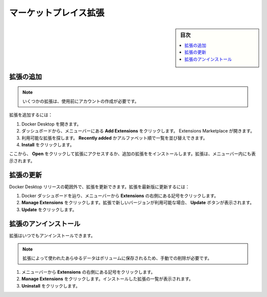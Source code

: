 .. -*- coding: utf-8 -*-
.. URL: https://docs.docker.com/desktop/extensions/marketplace/
   doc version: 20.10
      https://github.com/docker/docker.github.io/blob/master/desktop/extensions/marketplace.md
.. check date: 2022/09/18
.. Commits on Sep 8, 2022 8bce7328f1d7f6df2ccd508d2f2970c244ebc10f
.. -----------------------------------------------------------------------------

.. Marketplace extensions
.. _desktop-marketplace-extensions:

==================================================
マーケットプレイス拡張
==================================================

.. sidebar:: 目次

   .. contents:: 
       :depth: 3
       :local:

.. Add an extension
.. _desktop-add-an-extention:

拡張の追加
==========

..    Note
    For some extensions, a separate account needs to be created before use.

.. note::

   いくつかの拡張は、使用前にアカウントの作成が必要です。

.. To add an extension:

拡張を追加するには：

..  Open Docker Desktop.
    From the Dashboard, select Add Extensions in the menu bar. The Extensions Marketplace opens.
    Browse the available extensions. You can sort the list of extensions by Recently added or alphabetically.
    Click Install.

1. Docker Desktop を開きます。
2. ダッシュボードから、メニューバーにある **Add Extensions** をクリックします。 Extensions Marketplace が開きます。
3. 利用可能な拡張を探します。 **Recently added** かアルファベット順で一覧を並び替えできます。
4. **Install** をクリックします。

.. From here, you can click Open to access the extension or install additional extensions. The extension also appears in the menu bar.

ここから、 **Open** をクリックして拡張にアクセスするか、追加の拡張ををインストールします。拡張は、メニューバー内にも表示されます。

.. Update an extension
.. _desktop-update-an-extension:

拡張の更新
==========

.. You can update any extension outside of Docker Desktop releases. To update an extension to the latest version:

Docker Desktop リリースの範囲外で、拡張を更新できます。拡張を最新版に更新するには：

..  Navigate to Docker Dashboard, and from the menu bar select the ellipsis to the right of Extensions.
    Click Manage Extensions. If an extension has a new version available, it displays an Update button.
    Click Update.

1. Docker ダッシュボードを辿り、メニューバーから **Extensions** の右側にある記号をクリックします。
2. **Manage Extensions** をクリックします。拡張で新しいバージョンが利用可能な場合、 **Update** ボタンが表示されます。
3. **Update** をクリックします。

.. Uninstall an extension
.. _desktop-uninstall-an-extension:

拡張のアンインストール
==============================

.. You can uninstall an extension at any time.

拡張はいつでもアンインストールできます。

..  Note
    Any data used by the extension that is stored in a volume must be manually deleted.

.. note::

   拡張によって使われたあらゆるデータはボリュームに保存されるため、手動での削除が必要です。

..  From the menu bar, select the ellipsis to the right of Extensions.
    Click Manage Extensions. This displays a list of extensions you’ve installed.
    Click Uninstall.

1. メニューバーから **Extensions** の右側にある記号をクリックします。
2. **Manage Extensions** をクリックします。インストールした拡張の一覧が表示されます。
3. **Uninstall** をクリックします。


.. seealso::

   Marketplace extensions
      https://docs.docker.com/desktop/extensions/marketplace/
